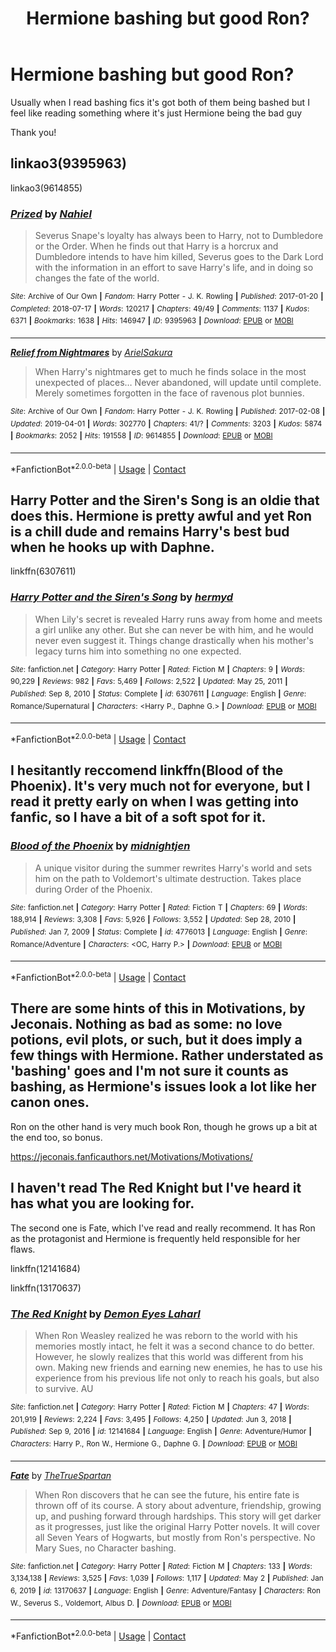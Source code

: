 #+TITLE: Hermione bashing but good Ron?

* Hermione bashing but good Ron?
:PROPERTIES:
:Author: Crazycatgirl16
:Score: 5
:DateUnix: 1621479722.0
:DateShort: 2021-May-20
:FlairText: Request
:END:
Usually when I read bashing fics it's got both of them being bashed but I feel like reading something where it's just Hermione being the bad guy

Thank you!


** linkao3(9395963)

linkao3(9614855)
:PROPERTIES:
:Author: ctpoga
:Score: 3
:DateUnix: 1621482781.0
:DateShort: 2021-May-20
:END:

*** [[https://archiveofourown.org/works/9395963][*/Prized/*]] by [[https://www.archiveofourown.org/users/Nahiel/pseuds/Nahiel][/Nahiel/]]

#+begin_quote
  Severus Snape's loyalty has always been to Harry, not to Dumbledore or the Order. When he finds out that Harry is a horcrux and Dumbledore intends to have him killed, Severus goes to the Dark Lord with the information in an effort to save Harry's life, and in doing so changes the fate of the world.
#+end_quote

^{/Site/:} ^{Archive} ^{of} ^{Our} ^{Own} ^{*|*} ^{/Fandom/:} ^{Harry} ^{Potter} ^{-} ^{J.} ^{K.} ^{Rowling} ^{*|*} ^{/Published/:} ^{2017-01-20} ^{*|*} ^{/Completed/:} ^{2018-07-17} ^{*|*} ^{/Words/:} ^{120217} ^{*|*} ^{/Chapters/:} ^{49/49} ^{*|*} ^{/Comments/:} ^{1137} ^{*|*} ^{/Kudos/:} ^{6371} ^{*|*} ^{/Bookmarks/:} ^{1638} ^{*|*} ^{/Hits/:} ^{146947} ^{*|*} ^{/ID/:} ^{9395963} ^{*|*} ^{/Download/:} ^{[[https://archiveofourown.org/downloads/9395963/Prized.epub?updated_at=1618328667][EPUB]]} ^{or} ^{[[https://archiveofourown.org/downloads/9395963/Prized.mobi?updated_at=1618328667][MOBI]]}

--------------

[[https://archiveofourown.org/works/9614855][*/Relief from Nightmares/*]] by [[https://www.archiveofourown.org/users/ArielSakura/pseuds/ArielSakura][/ArielSakura/]]

#+begin_quote
  When Harry's nightmares get to much he finds solace in the most unexpected of places... Never abandoned, will update until complete. Merely sometimes forgotten in the face of ravenous plot bunnies.
#+end_quote

^{/Site/:} ^{Archive} ^{of} ^{Our} ^{Own} ^{*|*} ^{/Fandom/:} ^{Harry} ^{Potter} ^{-} ^{J.} ^{K.} ^{Rowling} ^{*|*} ^{/Published/:} ^{2017-02-08} ^{*|*} ^{/Updated/:} ^{2019-04-01} ^{*|*} ^{/Words/:} ^{302770} ^{*|*} ^{/Chapters/:} ^{41/?} ^{*|*} ^{/Comments/:} ^{3203} ^{*|*} ^{/Kudos/:} ^{5874} ^{*|*} ^{/Bookmarks/:} ^{2052} ^{*|*} ^{/Hits/:} ^{191558} ^{*|*} ^{/ID/:} ^{9614855} ^{*|*} ^{/Download/:} ^{[[https://archiveofourown.org/downloads/9614855/Relief%20from%20Nightmares.epub?updated_at=1617600747][EPUB]]} ^{or} ^{[[https://archiveofourown.org/downloads/9614855/Relief%20from%20Nightmares.mobi?updated_at=1617600747][MOBI]]}

--------------

*FanfictionBot*^{2.0.0-beta} | [[https://github.com/FanfictionBot/reddit-ffn-bot/wiki/Usage][Usage]] | [[https://www.reddit.com/message/compose?to=tusing][Contact]]
:PROPERTIES:
:Author: FanfictionBot
:Score: 1
:DateUnix: 1621482798.0
:DateShort: 2021-May-20
:END:


** Harry Potter and the Siren's Song is an oldie that does this. Hermione is pretty awful and yet Ron is a chill dude and remains Harry's best bud when he hooks up with Daphne.

linkffn(6307611)
:PROPERTIES:
:Author: zugrian
:Score: 2
:DateUnix: 1621486517.0
:DateShort: 2021-May-20
:END:

*** [[https://www.fanfiction.net/s/6307611/1/][*/Harry Potter and the Siren's Song/*]] by [[https://www.fanfiction.net/u/1208839/hermyd][/hermyd/]]

#+begin_quote
  When Lily's secret is revealed Harry runs away from home and meets a girl unlike any other. But she can never be with him, and he would never even suggest it. Things change drastically when his mother's legacy turns him into something no one expected.
#+end_quote

^{/Site/:} ^{fanfiction.net} ^{*|*} ^{/Category/:} ^{Harry} ^{Potter} ^{*|*} ^{/Rated/:} ^{Fiction} ^{M} ^{*|*} ^{/Chapters/:} ^{9} ^{*|*} ^{/Words/:} ^{90,229} ^{*|*} ^{/Reviews/:} ^{982} ^{*|*} ^{/Favs/:} ^{5,469} ^{*|*} ^{/Follows/:} ^{2,522} ^{*|*} ^{/Updated/:} ^{May} ^{25,} ^{2011} ^{*|*} ^{/Published/:} ^{Sep} ^{8,} ^{2010} ^{*|*} ^{/Status/:} ^{Complete} ^{*|*} ^{/id/:} ^{6307611} ^{*|*} ^{/Language/:} ^{English} ^{*|*} ^{/Genre/:} ^{Romance/Supernatural} ^{*|*} ^{/Characters/:} ^{<Harry} ^{P.,} ^{Daphne} ^{G.>} ^{*|*} ^{/Download/:} ^{[[http://www.ff2ebook.com/old/ffn-bot/index.php?id=6307611&source=ff&filetype=epub][EPUB]]} ^{or} ^{[[http://www.ff2ebook.com/old/ffn-bot/index.php?id=6307611&source=ff&filetype=mobi][MOBI]]}

--------------

*FanfictionBot*^{2.0.0-beta} | [[https://github.com/FanfictionBot/reddit-ffn-bot/wiki/Usage][Usage]] | [[https://www.reddit.com/message/compose?to=tusing][Contact]]
:PROPERTIES:
:Author: FanfictionBot
:Score: 0
:DateUnix: 1621486536.0
:DateShort: 2021-May-20
:END:


** I hesitantly reccomend linkffn(Blood of the Phoenix). It's very much not for everyone, but I read it pretty early on when I was getting into fanfic, so I have a bit of a soft spot for it.
:PROPERTIES:
:Author: DeliSoupItExplodes
:Score: 2
:DateUnix: 1621527024.0
:DateShort: 2021-May-20
:END:

*** [[https://www.fanfiction.net/s/4776013/1/][*/Blood of the Phoenix/*]] by [[https://www.fanfiction.net/u/1459902/midnightjen][/midnightjen/]]

#+begin_quote
  A unique visitor during the summer rewrites Harry's world and sets him on the path to Voldemort's ultimate destruction. Takes place during Order of the Phoenix.
#+end_quote

^{/Site/:} ^{fanfiction.net} ^{*|*} ^{/Category/:} ^{Harry} ^{Potter} ^{*|*} ^{/Rated/:} ^{Fiction} ^{T} ^{*|*} ^{/Chapters/:} ^{69} ^{*|*} ^{/Words/:} ^{188,914} ^{*|*} ^{/Reviews/:} ^{3,308} ^{*|*} ^{/Favs/:} ^{5,926} ^{*|*} ^{/Follows/:} ^{3,552} ^{*|*} ^{/Updated/:} ^{Sep} ^{28,} ^{2010} ^{*|*} ^{/Published/:} ^{Jan} ^{7,} ^{2009} ^{*|*} ^{/Status/:} ^{Complete} ^{*|*} ^{/id/:} ^{4776013} ^{*|*} ^{/Language/:} ^{English} ^{*|*} ^{/Genre/:} ^{Romance/Adventure} ^{*|*} ^{/Characters/:} ^{<OC,} ^{Harry} ^{P.>} ^{*|*} ^{/Download/:} ^{[[http://www.ff2ebook.com/old/ffn-bot/index.php?id=4776013&source=ff&filetype=epub][EPUB]]} ^{or} ^{[[http://www.ff2ebook.com/old/ffn-bot/index.php?id=4776013&source=ff&filetype=mobi][MOBI]]}

--------------

*FanfictionBot*^{2.0.0-beta} | [[https://github.com/FanfictionBot/reddit-ffn-bot/wiki/Usage][Usage]] | [[https://www.reddit.com/message/compose?to=tusing][Contact]]
:PROPERTIES:
:Author: FanfictionBot
:Score: 1
:DateUnix: 1621527050.0
:DateShort: 2021-May-20
:END:


** There are some hints of this in Motivations, by Jeconais. Nothing as bad as some: no love potions, evil plots, or such, but it does imply a few things with Hermione. Rather understated as 'bashing' goes and I'm not sure it counts as bashing, as Hermione's issues look a lot like her canon ones.

Ron on the other hand is very much book Ron, though he grows up a bit at the end too, so bonus.

[[https://jeconais.fanficauthors.net/Motivations/Motivations/]]
:PROPERTIES:
:Author: Cyfric_G
:Score: 1
:DateUnix: 1621484782.0
:DateShort: 2021-May-20
:END:


** I haven't read The Red Knight but I've heard it has what you are looking for.

The second one is Fate, which I've read and really recommend. It has Ron as the protagonist and Hermione is frequently held responsible for her flaws.

linkffn(12141684)

linkffn(13170637)
:PROPERTIES:
:Author: Freenore
:Score: 1
:DateUnix: 1621489235.0
:DateShort: 2021-May-20
:END:

*** [[https://www.fanfiction.net/s/12141684/1/][*/The Red Knight/*]] by [[https://www.fanfiction.net/u/335892/Demon-Eyes-Laharl][/Demon Eyes Laharl/]]

#+begin_quote
  When Ron Weasley realized he was reborn to the world with his memories mostly intact, he felt it was a second chance to do better. However, he slowly realizes that this world was different from his own. Making new friends and earning new enemies, he has to use his experience from his previous life not only to reach his goals, but also to survive. AU
#+end_quote

^{/Site/:} ^{fanfiction.net} ^{*|*} ^{/Category/:} ^{Harry} ^{Potter} ^{*|*} ^{/Rated/:} ^{Fiction} ^{M} ^{*|*} ^{/Chapters/:} ^{47} ^{*|*} ^{/Words/:} ^{201,919} ^{*|*} ^{/Reviews/:} ^{2,224} ^{*|*} ^{/Favs/:} ^{3,495} ^{*|*} ^{/Follows/:} ^{4,250} ^{*|*} ^{/Updated/:} ^{Jun} ^{3,} ^{2018} ^{*|*} ^{/Published/:} ^{Sep} ^{9,} ^{2016} ^{*|*} ^{/id/:} ^{12141684} ^{*|*} ^{/Language/:} ^{English} ^{*|*} ^{/Genre/:} ^{Adventure/Humor} ^{*|*} ^{/Characters/:} ^{Harry} ^{P.,} ^{Ron} ^{W.,} ^{Hermione} ^{G.,} ^{Daphne} ^{G.} ^{*|*} ^{/Download/:} ^{[[http://www.ff2ebook.com/old/ffn-bot/index.php?id=12141684&source=ff&filetype=epub][EPUB]]} ^{or} ^{[[http://www.ff2ebook.com/old/ffn-bot/index.php?id=12141684&source=ff&filetype=mobi][MOBI]]}

--------------

[[https://www.fanfiction.net/s/13170637/1/][*/Fate/*]] by [[https://www.fanfiction.net/u/11323222/TheTrueSpartan][/TheTrueSpartan/]]

#+begin_quote
  When Ron discovers that he can see the future, his entire fate is thrown off of its course. A story about adventure, friendship, growing up, and pushing forward through hardships. This story will get darker as it progresses, just like the original Harry Potter novels. It will cover all Seven Years of Hogwarts, but mostly from Ron's perspective. No Mary Sues, no Character bashing.
#+end_quote

^{/Site/:} ^{fanfiction.net} ^{*|*} ^{/Category/:} ^{Harry} ^{Potter} ^{*|*} ^{/Rated/:} ^{Fiction} ^{M} ^{*|*} ^{/Chapters/:} ^{133} ^{*|*} ^{/Words/:} ^{3,134,138} ^{*|*} ^{/Reviews/:} ^{3,525} ^{*|*} ^{/Favs/:} ^{1,039} ^{*|*} ^{/Follows/:} ^{1,117} ^{*|*} ^{/Updated/:} ^{May} ^{2} ^{*|*} ^{/Published/:} ^{Jan} ^{6,} ^{2019} ^{*|*} ^{/id/:} ^{13170637} ^{*|*} ^{/Language/:} ^{English} ^{*|*} ^{/Genre/:} ^{Adventure/Fantasy} ^{*|*} ^{/Characters/:} ^{Ron} ^{W.,} ^{Severus} ^{S.,} ^{Voldemort,} ^{Albus} ^{D.} ^{*|*} ^{/Download/:} ^{[[http://www.ff2ebook.com/old/ffn-bot/index.php?id=13170637&source=ff&filetype=epub][EPUB]]} ^{or} ^{[[http://www.ff2ebook.com/old/ffn-bot/index.php?id=13170637&source=ff&filetype=mobi][MOBI]]}

--------------

*FanfictionBot*^{2.0.0-beta} | [[https://github.com/FanfictionBot/reddit-ffn-bot/wiki/Usage][Usage]] | [[https://www.reddit.com/message/compose?to=tusing][Contact]]
:PROPERTIES:
:Author: FanfictionBot
:Score: 0
:DateUnix: 1621489260.0
:DateShort: 2021-May-20
:END:

